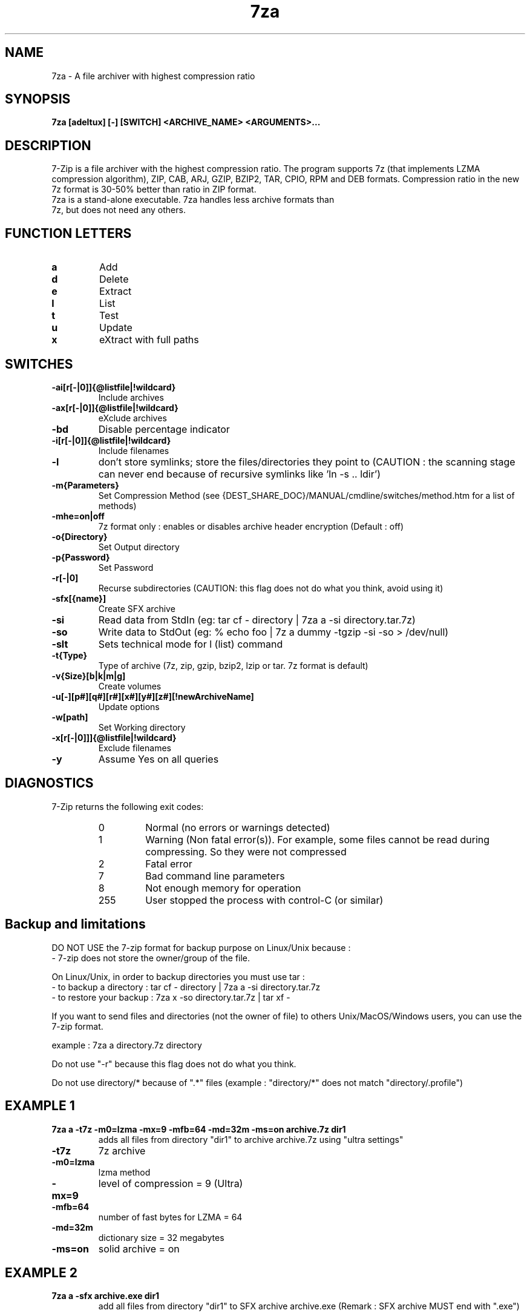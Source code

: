 .TH 7za 1 "September 1 2006" "Mohammed Adnene Trojette"
.SH NAME
7za \- A file archiver with highest compression ratio
.SH SYNOPSIS
.B 7za
.BR [adeltux]
.BR [-]
.BR [SWITCH]
.BR <ARCHIVE_NAME>
.BR <ARGUMENTS>...
.PP
.SH DESCRIPTION
7-Zip is a file archiver with the highest compression ratio. The program supports 7z (that implements LZMA compression algorithm), ZIP, CAB, ARJ, GZIP, BZIP2, TAR, CPIO, RPM and DEB formats. Compression ratio in the new 7z format is 30-50% better than ratio in ZIP format.
.TP
7za is a stand-alone executable. 7za handles less archive formats than 7z, but does not need any others.
.PP
.SH FUNCTION LETTERS
.TP
.B a
Add
.TP
.B d
Delete
.TP
.B e
Extract
.TP
.B l
List
.TP
.B t
Test
.TP
.B u
Update
.TP
.B x
eXtract with full paths
.PP
.SH SWITCHES
.TP
.B \-ai[r[-|0]]{@listfile|!wildcard}
Include archives
.TP
.B \-ax[r[-|0]]{@listfile|!wildcard}
eXclude archives
.TP
.B \-bd
Disable percentage indicator
.TP
.B \-i[r[-|0]]{@listfile|!wildcard}
Include filenames
.TP
.B \-l
don't store symlinks; store the files/directories they point to (CAUTION : the scanning stage can never end because of recursive symlinks like 'ln \-s .. ldir')
.TP
.B \-m{Parameters}
Set Compression Method (see {DEST_SHARE_DOC}/MANUAL/cmdline/switches/method.htm for a list of methods)
.TP
.B \-mhe=on|off
7z format only : enables or disables archive header encryption (Default : off)
.TP
.B \-o{Directory}
Set Output directory
.TP
.B \-p{Password}
Set Password
.TP
.B \-r[-|0]
Recurse subdirectories (CAUTION: this flag does not do what you think, avoid using it)
.TP
.B \-sfx[{name}]
Create SFX archive
.TP
.B \-si
Read data from StdIn (eg: tar cf \- directory | 7za a \-si directory.tar.7z)
.TP
.B \-so
Write data to StdOut (eg: % echo foo | 7z a dummy \-tgzip \-si \-so > /dev/null)
.TP
.B \-slt
Sets technical mode for l (list) command
.TP
.B \-t{Type}
Type of archive (7z, zip, gzip, bzip2, lzip or tar. 7z format is default)
.TP
.B \-v{Size}[b|k|m|g]
Create volumes
.TP
.B \-u[-][p#][q#][r#][x#][y#][z#][!newArchiveName]
Update options
.TP
.B \-w[path]
Set Working directory
.TP
.B \-x[r[-|0]]]{@listfile|!wildcard}
Exclude filenames
.TP
.B \-y
Assume Yes on all queries
.PP
.SH DIAGNOSTICS
7-Zip returns the following exit codes:
.RS
.IP 0
Normal (no errors or warnings detected)
.IP 1
Warning (Non fatal error(s)). For example, some files cannot be read during compressing. So they were not compressed
.IP 2
Fatal error
.IP 7
Bad command line parameters
.IP 8
Not enough memory for operation
.IP 255
User stopped the process with control-C (or similar)
.SH Backup and limitations
DO NOT USE the 7-zip format for backup purpose on Linux/Unix because :
 \- 7-zip does not store the owner/group of the file.

.LP
On Linux/Unix, in order to backup directories you must use tar :
 \- to backup a directory  : tar cf \- directory | 7za a \-si directory.tar.7z
 \- to restore your backup : 7za x \-so directory.tar.7z | tar xf \-

If you want to send files and directories (not the owner of file)
to others Unix/MacOS/Windows users, you can use the 7-zip format.

  example : 7za a directory.7z  directory

.LP
Do not use "\-r" because this flag does not do what you think.
.LP
Do not use directory/* because of ".*" files (example : "directory/*" does not match "directory/.profile")
.SH EXAMPLE 1
.TP
.B 7za a \-t7z  \-m0=lzma \-mx=9 \-mfb=64 \-md=32m \-ms=on archive.7z  dir1
adds all files from directory "dir1" to archive archive.7z using "ultra settings"
.TP
.B \-t7z
7z archive
.TP
.B \-m0=lzma
lzma method
.TP
.B \-mx=9
level of compression = 9 (Ultra)
.TP
.B \-mfb=64
number of fast bytes for LZMA = 64
.TP
.B \-md=32m
dictionary size = 32 megabytes
.TP
.B \-ms=on
solid archive = on
.SH EXAMPLE 2
.TP
.B
7za a \-sfx archive.exe dir1
add all files from directory "dir1" to SFX archive archive.exe (Remark : SFX archive MUST end with ".exe")
.SH EXAMPLE 3
.TP
.B
7za a \-mhe=on \-pmy_password archive.7z a_directory
add all files from directory "a_directory" to the archive "archive.7z" (with data and header archive encryption on)
.SH "SEE ALSO"
7z(1), 7zr(1), bzip2(1), gzip(1), lzip(1), zip(1)
.PP
.SH "HTML Documentation"
{DEST_SHARE_DOC}/MANUAL/index.htm
.SH AUTHOR
.TP
Written for Debian by Mohammed Adnene Trojette.

